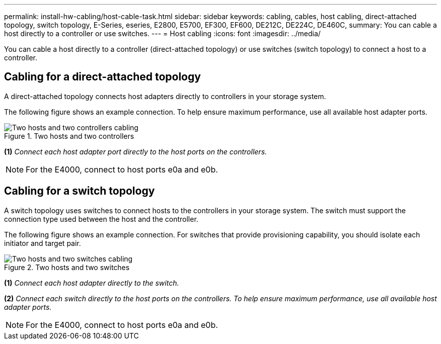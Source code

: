 ---
permalink: install-hw-cabling/host-cable-task.html
sidebar: sidebar
keywords: cabling, cables, host cabling, direct-attached topology, switch topology, E-Series, eseries, E2800, E5700, EF300, EF600, DE212C, DE224C, DE460C,
summary: You can cable a host directly to a controller or use switches.
---
= Host cabling
:icons: font
:imagesdir: ../media/

[.lead]
You can cable a host directly to a controller (direct-attached topology) or use switches (switch topology) to connect a host to a controller.

== Cabling for a direct-attached topology

A direct-attached topology connects host adapters directly to controllers in your storage system.

The following figure shows an example connection. To help ensure maximum performance, use all available host adapter ports.

.Two hosts and two controllers

image::../media/topology_host_direct_generic_web_low.png["Two hosts and two controllers cabling"]

*(1)* _Connect each host adapter port directly to the host ports on the controllers._

NOTE: For the E4000, connect to host ports e0a and e0b.

== Cabling for a switch topology

A switch topology uses switches to connect hosts to the controllers in your storage system. The switch must support the connection type used between the host and the controller.

The following figure shows an example connection. For switches that provide provisioning capability, you should isolate each initiator and target pair.

.Two hosts and two switches

image::../media/topology_host_fabric_generic.png["Two hosts and two switches cabling"]

*(1)* _Connect each host adapter directly to the switch._

*(2)* _Connect each switch directly to the host ports on the controllers. To help ensure maximum performance, use all available host adapter ports._

NOTE: For the E4000, connect to host ports e0a and e0b.